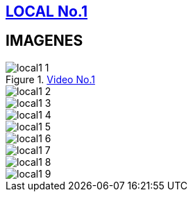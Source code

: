 [[local1]]

////
�=&#225; �=&#233; �=&#237; �=&#243; �=&#250;

A=&#193; E=&#201; I=&#205; O=&#211; U=&#218;

n=&#241; N=&#209;
////

== link:index.html[LOCAL No.1]

.https://youtu.be/gZ9D53-d0yE[Video No.1]

== IMAGENES

image::images/local1/local1-1.JPG[]
image::images/local1/local1-2.JPG[]
image::images/local1/local1-3.JPG[]
image::images/local1/local1-4.JPG[]
image::images/local1/local1-5.JPG[]
image::images/local1/local1-6.JPG[]
image::images/local1/local1-7.JPG[]
image::images/local1/local1-8.JPG[]
image::images/local1/local1-9.JPG[]





